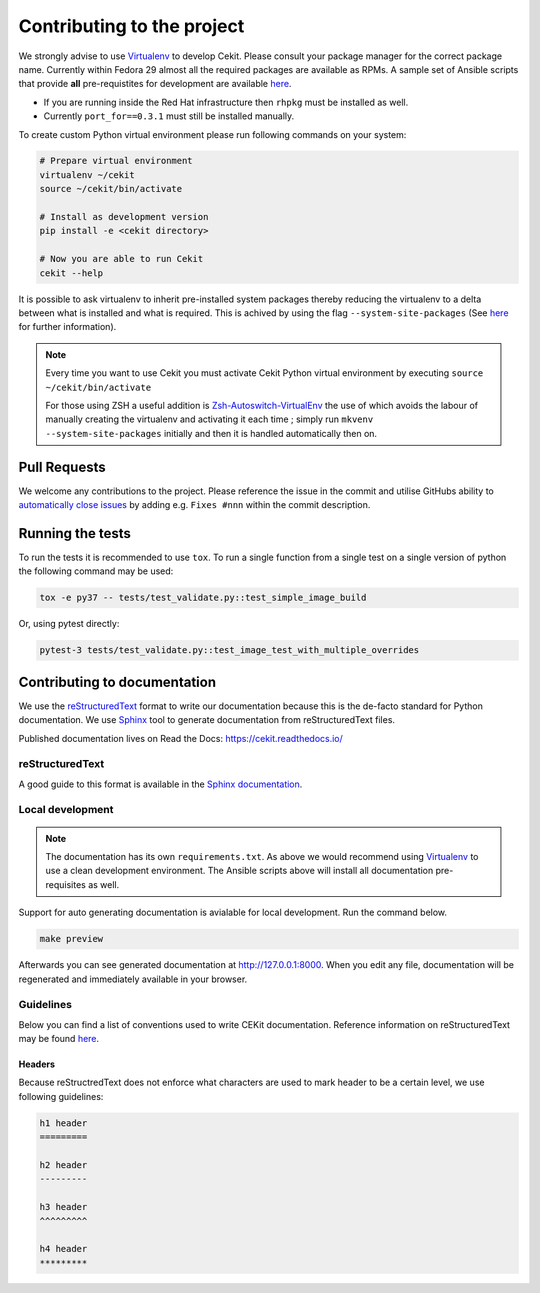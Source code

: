 

Contributing to the project
===========================

We strongly advise to use `Virtualenv <https://virtualenv.pypa.io/en/stable/>`_ to develop Cekit. Please consult your package manager for the correct package name. Currently within Fedora 29 almost all the required packages are available as RPMs. A sample set of Ansible scripts that provide **all** pre-requistites for development are available `here <https://github.com/cekit/cekit/tree/develop/ansible>`_.

- If you are running inside the Red Hat infrastructure then ``rhpkg`` must be installed as well.
- Currently ``port_for==0.3.1`` must still be installed manually.

To create custom Python virtual environment please run following commands on your system:

.. code-block:: bash

    # Prepare virtual environment
    virtualenv ~/cekit
    source ~/cekit/bin/activate

    # Install as development version
    pip install -e <cekit directory>

    # Now you are able to run Cekit
    cekit --help

It is possible to ask virtualenv to inherit pre-installed system packages thereby reducing the virtualenv to a delta between what is installed and what is required. This is achived by using the flag ``--system-site-packages`` (See `here <https://virtualenv.pypa.io/en/latest/userguide/#the-system-site-packages-option>`_ for further information).

.. note::

   Every time you want to use Cekit you must activate Cekit Python virtual environment by executing ``source ~/cekit/bin/activate``

   For those using ZSH a useful addition is `Zsh-Autoswitch-VirtualEnv <https://github.com/MichaelAquilina/zsh-autoswitch-virtualenv>`_ the use of which avoids the labour of manually creating the virtualenv and activating it each time ; simply run ``mkvenv --system-site-packages`` initially and then it is handled automatically then on.


Pull Requests
-------------

We welcome any contributions to the project. Please reference the issue in the commit and utilise GitHubs ability to `automatically close issues <https://help.github.com/en/articles/closing-issues-using-keywords>`_ by adding e.g. ``Fixes #nnn`` within the commit description.

Running the tests
-----------------

To run the tests it is recommended to use ``tox``. To run a single function from a single test on a single version of python the following command may be used:

.. code-block:: bash

    tox -e py37 -- tests/test_validate.py::test_simple_image_build


Or, using pytest directly:

.. code-block:: bash

    pytest-3 tests/test_validate.py::test_image_test_with_multiple_overrides


Contributing to documentation
-----------------------------

We use the `reStructuredText <http://docutils.sourceforge.net/rst.html>`_ format to
write our documentation because this is the de-facto standard for Python documentation.
We use `Sphinx <http://www.sphinx-doc.org/en/stable/index.html>`_ tool to generate documentation
from reStructuredText files.

Published documentation lives on Read the Docs: `<https://cekit.readthedocs.io/>`_

reStructuredText
~~~~~~~~~~~~~~~~

A good guide to this format is available in the `Sphinx documentation <http://www.sphinx-doc.org/en/stable/rest.html>`_.

Local development
~~~~~~~~~~~~~~~~~

.. note::

    The documentation has its own ``requirements.txt``. As above we would recommend using
    `Virtualenv <https://virtualenv.pypa.io/en/stable/>`_ to use a clean development environment.
    The Ansible scripts above will install all documentation pre-requisites as well.

Support for auto generating documentation is avialable for local development. Run the command below.

.. code:: bash

    make preview

Afterwards you can see generated documentation at `<http://127.0.0.1:8000>`_. When you edit any file,
documentation will be regenerated and immediately available in your browser.

Guidelines
~~~~~~~~~~

Below you can find a list of conventions used to write CEKit documentation. Reference information on reStructuredText
may be found `here <http://docutils.sourceforge.net/rst.html>`_.

Headers
^^^^^^^

Because reStructredText does not enforce what characters are used to mark header
to be a certain level, we use following guidelines:

.. code::

    h1 header
    =========

    h2 header
    ---------

    h3 header
    ^^^^^^^^^

    h4 header
    *********
